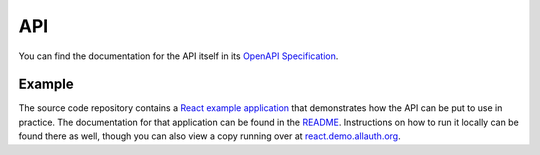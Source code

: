 API
===

You can find the documentation for the API itself in its `OpenAPI Specification
<openapi-specification/>`_.

Example
*******

The source code repository contains a
`React example application <https://github.com/pennersr/django-allauth/tree/main/examples/react-spa>`_ that
demonstrates how the API can be put to use in practice. The documentation for that application can be found in the `README <https://github.com/pennersr/django-allauth/tree/main/examples/react-spa/README.org>`_. Instructions on how to run it locally can be found there as well, though you can also view a copy running over at `react.demo.allauth.org <https://eact.demo.allauth.org>`_.
